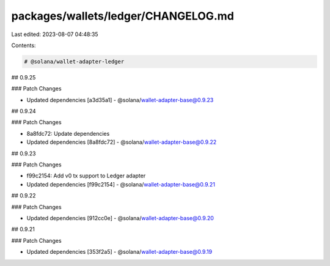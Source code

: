 packages/wallets/ledger/CHANGELOG.md
====================================

Last edited: 2023-08-07 04:48:35

Contents:

.. code-block:: md

    # @solana/wallet-adapter-ledger

## 0.9.25

### Patch Changes

-   Updated dependencies [a3d35a1]
    -   @solana/wallet-adapter-base@0.9.23

## 0.9.24

### Patch Changes

-   8a8fdc72: Update dependencies
-   Updated dependencies [8a8fdc72]
    -   @solana/wallet-adapter-base@0.9.22

## 0.9.23

### Patch Changes

-   f99c2154: Add v0 tx support to Ledger adapter
-   Updated dependencies [f99c2154]
    -   @solana/wallet-adapter-base@0.9.21

## 0.9.22

### Patch Changes

-   Updated dependencies [912cc0e]
    -   @solana/wallet-adapter-base@0.9.20

## 0.9.21

### Patch Changes

-   Updated dependencies [353f2a5]
    -   @solana/wallet-adapter-base@0.9.19


